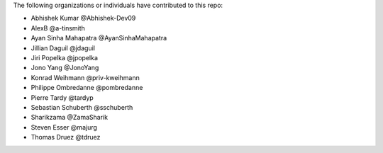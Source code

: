 The following organizations or individuals have contributed to this repo:

- Abhishek Kumar @Abhishek-Dev09
- AlexB @a-tinsmith
- Ayan Sinha Mahapatra @AyanSinhaMahapatra
- Jillian Daguil @jdaguil
- Jiri Popelka @jpopelka
- Jono Yang @JonoYang
- Konrad Weihmann @priv-kweihmann
- Philippe Ombredanne @pombredanne
- Pierre Tardy @tardyp
- Sebastian Schuberth @sschuberth
- Sharikzama @ZamaSharik
- Steven Esser @majurg
- Thomas Druez @tdruez
